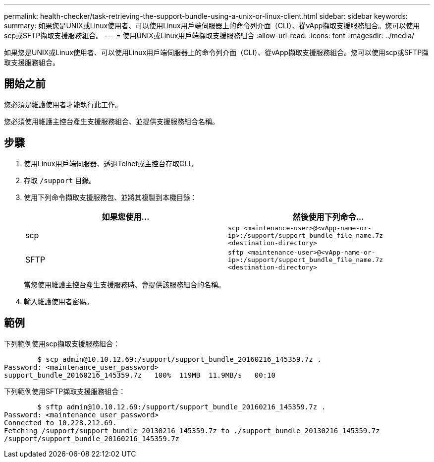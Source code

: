 ---
permalink: health-checker/task-retrieving-the-support-bundle-using-a-unix-or-linux-client.html 
sidebar: sidebar 
keywords:  
summary: 如果您是UNIX或Linux使用者、可以使用Linux用戶端伺服器上的命令列介面（CLI）、從vApp擷取支援服務組合。您可以使用scp或SFTP擷取支援服務組合。 
---
= 使用UNIX或Linux用戶端擷取支援服務組合
:allow-uri-read: 
:icons: font
:imagesdir: ../media/


[role="lead"]
如果您是UNIX或Linux使用者、可以使用Linux用戶端伺服器上的命令列介面（CLI）、從vApp擷取支援服務組合。您可以使用scp或SFTP擷取支援服務組合。



== 開始之前

您必須是維護使用者才能執行此工作。

您必須使用維護主控台產生支援服務組合、並提供支援服務組合名稱。



== 步驟

. 使用Linux用戶端伺服器、透過Telnet或主控台存取CLI。
. 存取 `/support` 目錄。
. 使用下列命令擷取支援服務包、並將其複製到本機目錄：
+
[cols="1a,1a"]
|===
| 如果您使用... | 然後使用下列命令... 


 a| 
scp
 a| 
`scp <maintenance-user>@<vApp-name-or-ip>:/support/support_bundle_file_name.7z <destination-directory>`



 a| 
SFTP
 a| 
`sftp <maintenance-user>@<vApp-name-or-ip>:/support/support_bundle_file_name.7z <destination-directory>`

|===
+
當您使用維護主控台產生支援服務時、會提供該服務組合的名稱。

. 輸入維護使用者密碼。




== 範例

下列範例使用scp擷取支援服務組合：

[listing]
----

        $ scp admin@10.10.12.69:/support/support_bundle_20160216_145359.7z .
Password: <maintenance_user_password>
support_bundle_20160216_145359.7z   100%  119MB  11.9MB/s   00:10
----
下列範例使用SFTP擷取支援服務組合：

[listing]
----

        $ sftp admin@10.10.12.69:/support/support_bundle_20160216_145359.7z .
Password: <maintenance_user_password>
Connected to 10.228.212.69.
Fetching /support/support_bundle_20130216_145359.7z to ./support_bundle_20130216_145359.7z
/support/support_bundle_20160216_145359.7z
----